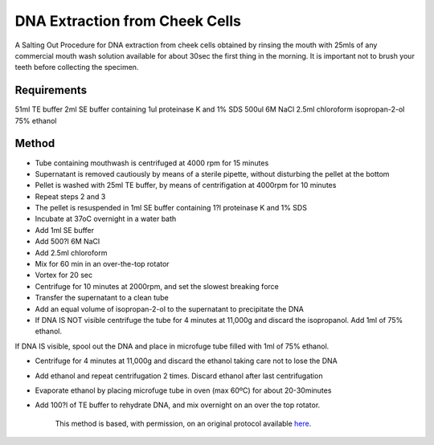 DNA Extraction from Cheek Cells
========================================================================================================

.. sectionauthor:: Martin Fitzpatrick <martin.fitzpatrick@gmail.com>
.. tags:: dna,molecular-biology,extraction,mouthwash

A Salting Out Procedure for DNA extraction from cheek cells obtained by rinsing the mouth with 25mls of any commercial mouth wash solution available for about 30sec the first thing in the morning. It is important not to brush your teeth before collecting the specimen.


.. figure:: /images/method/1498/800px-Nucleosome1.png
   :alt: method/1498/800px-Nucleosome1.png



    This method was evaluated at the DNA Laboratory, Medical School, Malta. (Mr. Joseph Borg). Histone image by Thomas Splettstoesser



Requirements
------------
51ml TE buffer
2ml SE buffer containing 1ul proteinase K and 1% SDS
500ul 6M NaCl
2.5ml chloroform
isopropan-2-ol
75% ethanol


Method
------

- Tube containing mouthwash is centrifuged at 4000 rpm for 15 minutes

- Supernatant is removed cautiously by means of a sterile pipette, without disturbing the pellet at the bottom

- Pellet is washed with 25ml TE buffer, by means of centrifigation at 4000rpm for 10 minutes

- Repeat steps 2 and 3

- The pellet is resuspended in 1ml SE buffer containing 1?l proteinase K and 1% SDS

- Incubate at 37oC overnight in a water bath

- Add 1ml SE buffer

- Add 500?l 6M NaCl

- Add 2.5ml chloroform

- Mix for 60 min in an over-the-top rotator

- Vortex for 20 sec

- Centrifuge for 10 minutes at 2000rpm, and set the slowest breaking force

- Transfer the supernatant to a clean tube

- Add an equal volume of isopropan-2-ol to the supernatant to precipitate the DNA

- If DNA IS NOT visible centrifuge the tube for 4 minutes at 11,000g and discard the isopropanol. Add 1ml of 75% ethanol.

If DNA IS visible, spool out the DNA and place in microfuge tube filled with 1ml of 75% ethanol.

- Centrifuge for 4 minutes at 11,000g and discard the ethanol taking care not to lose the DNA

- Add ethanol and repeat centrifugation 2 times. Discard ethanol after last centrifugation

- Evaporate ethanol by placing microfuge tube in oven (max 60ºC) for about 20-30minutes

- Add 100?l of TE buffer to rehydrate DNA, and mix overnight on an over the top rotator. 






    This method is based, with permission, on an original protocol available 
    `here <(http://geneticslab.topcities.com/cheekcells.htm>`__.

